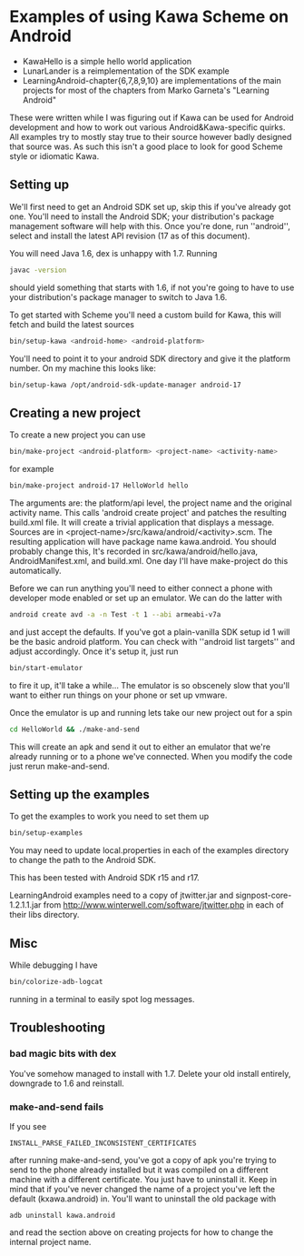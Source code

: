 * Examples of using Kawa Scheme on Android

- KawaHello is a simple hello world application
- LunarLander is a reimplementation of the SDK example
- LearningAndroid-chapter{6,7,8,9,10} are implementations of the main
  projects for most of the chapters from Marko Garneta's "Learning
  Android"

These were written while I was figuring out if Kawa can be used for
Android development and how to work out various Android&Kawa-specific
quirks. All examples try to mostly stay true to their source however
badly designed that source was. As such this isn't a good place to
look for good Scheme style or idiomatic Kawa.

** Setting up

We'll first need to get an Android SDK set up, skip this if you've
already got one. You'll need to install the Android SDK; your
distribution's package management software will help with this. Once
you're done, run ''android'', select and install the latest API
revision (17 as of this document).

You will need Java 1.6, dex is unhappy with 1.7. Running
#+BEGIN_SRC sh
javac -version
#+END_SRC
should yield something that starts with 1.6, if not you're going to
have to use your distribution's package manager to switch to Java 1.6.

To get started with Scheme you'll need a custom build for Kawa, this
will fetch and build the latest sources
#+BEGIN_SRC sh
bin/setup-kawa <android-home> <android-platform>
#+END_SRC
You'll need to point it to your android SDK directory and give it the
platform number. On my machine this looks like:
#+BEGIN_SRC sh
bin/setup-kawa /opt/android-sdk-update-manager android-17
#+END_SRC

** Creating a new project
To create a new project you can use
#+BEGIN_SRC sh
bin/make-project <android-platform> <project-name> <activity-name>
#+END_SRC
for example
#+BEGIN_SRC sh
bin/make-project android-17 HelloWorld hello
#+END_SRC
The arguments are: the platform/api level, the project name and the
original activity name. This calls 'android create project' and
patches the resulting build.xml file. It will create a trivial
application that displays a message. Sources are in
<project-name>/src/kawa/android/<activity>.scm. The resulting
application will have package name kawa.android. You should probably
change this, It's recorded in src/kawa/android/hello.java,
AndroidManifest.xml, and build.xml. One day I'll have make-project do
this automatically.

Before we can run anything you'll need to either connect a phone with
developer mode enabled or set up an emulator. We can do the latter
with
#+BEGIN_SRC sh
android create avd -a -n Test -t 1 --abi armeabi-v7a
#+END_SRC
and just accept the defaults. If you've got a plain-vanilla SDK setup
id 1 will be the basic android platform. You can check with ''android
list targets'' and adjust accordingly. Once it's setup it, just run
#+BEGIN_SRC sh
bin/start-emulator
#+END_SRC
to fire it up, it'll take a while...  The emulator is so obscenely
slow that you'll want to either run things on your phone or set up
vmware.

Once the emulator is up and running lets take our new project out for
a spin
#+BEGIN_SRC sh
cd HelloWorld && ./make-and-send
#+END_SRC
This will create an apk and send it out to either an emulator that
we're already running or to a phone we've connected. When you modify
the code just rerun make-and-send.

** Setting up the examples

To get the examples to work you need to set them up
#+BEGIN_SRC sh
bin/setup-examples
#+END_SRC

You may need to update local.properties in each of the examples
directory to change the path to the Android SDK.

This has been tested with Android SDK r15 and r17.

LearningAndroid examples need to a copy of jtwitter.jar and
signpost-core-1.2.1.1.jar from
http://www.winterwell.com/software/jtwitter.php in each of their libs
directory.

** Misc

While debugging I have 
#+BEGIN_SRC sh
bin/colorize-adb-logcat
#+END_SRC
running in a terminal to easily spot log messages.

** Troubleshooting
*** bad magic bits with dex
You've somehow managed to install with 1.7. Delete your old install
entirely, downgrade to 1.6 and reinstall.
*** make-and-send fails
If you see
#+BEGIN_SRC
INSTALL_PARSE_FAILED_INCONSISTENT_CERTIFICATES
#+END_SRC
after running make-and-send, you've got a copy of apk you're trying to
send to the phone already installed but it was compiled on a different
machine with a different certificate. You just have to uninstall
it. Keep in mind that if you've never changed the name of a project
you've left the default (kxawa.android) in. You'll want to uninstall
the old package with
#+BEGIN_SRC
adb uninstall kawa.android
#+END_SRC
and read the section above on creating projects for how to change the
internal project name.

